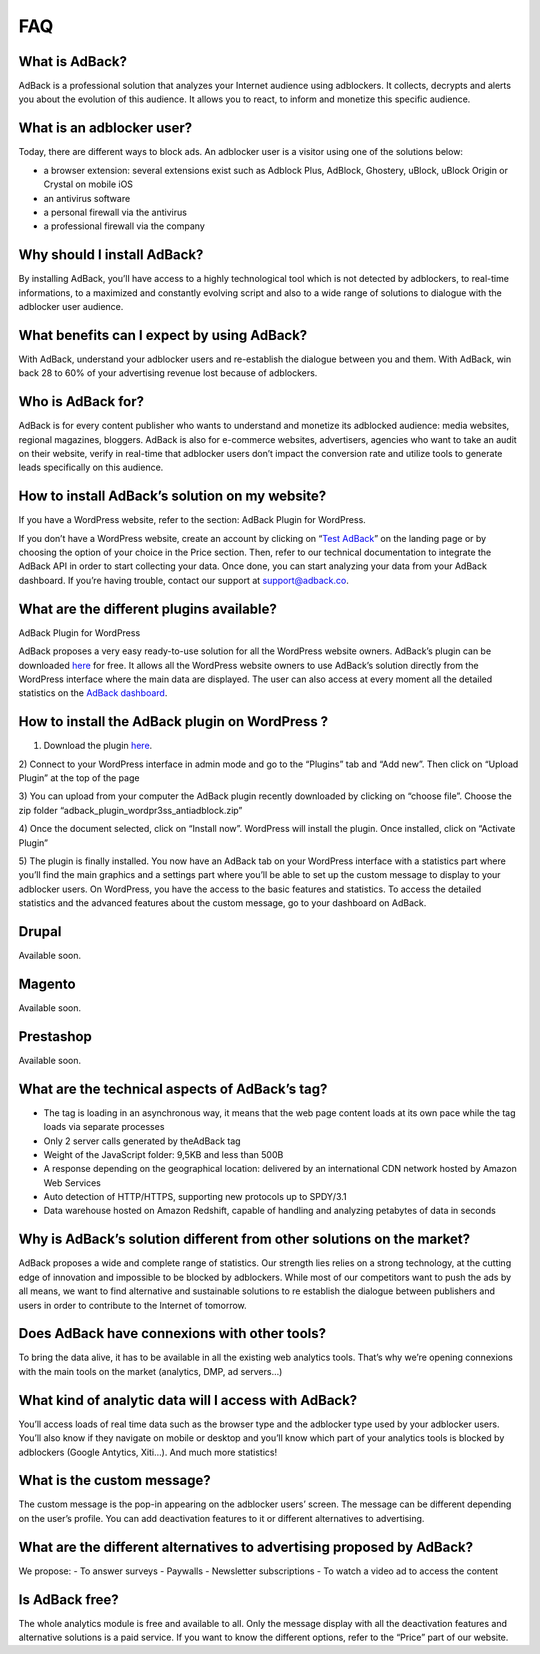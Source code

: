 FAQ
===

What is AdBack?
---------------
AdBack is a professional solution that analyzes your Internet audience using adblockers. It collects, decrypts
and alerts you about the evolution of this audience. It allows you to react, to inform and monetize
this specific audience.

What is an adblocker user?
--------------------------
Today, there are different ways to block ads. An adblocker user is a visitor using one of the solutions below:

- a browser extension: several extensions exist such as Adblock Plus, AdBlock, Ghostery, uBlock,
  uBlock Origin or Crystal on mobile iOS
- an antivirus software
- a personal firewall via the antivirus
- a professional firewall via the company

Why should I install AdBack?
----------------------------
By installing AdBack, you’ll have access to a highly technological tool which is not detected by adblockers,
to real-time informations, to a maximized and constantly evolving script and also to a wide range of solutions
to dialogue with the adblocker user audience.

What benefits can I expect by using AdBack?
-------------------------------------------
With AdBack, understand your adblocker users and re-establish the dialogue between you and them. With AdBack,
win back 28 to 60% of your advertising revenue lost because of adblockers.

Who is AdBack for?
------------------
AdBack is for every content publisher who wants to understand and monetize its adblocked audience: media websites,
regional magazines, bloggers. AdBack is also for e-commerce websites, advertisers, agencies who want to take an audit
on their website, verify in real-time that adblocker users don’t impact the conversion rate and utilize tools to
generate leads specifically on this audience.

How to install AdBack’s solution on my website?
-----------------------------------------------
If you have a WordPress website, refer to the section: AdBack Plugin for WordPress.

If you don’t have a WordPress website, create an account by clicking on “`Test AdBack`_” on the landing page
or by choosing the option of your choice in the Price section. Then, refer to our technical documentation to
integrate the AdBack API in order to start collecting your data. Once done, you can start analyzing your data
from your AdBack dashboard. If you’re having trouble, contact our support at support@adback.co.

What are the different plugins available?
-----------------------------------------
AdBack Plugin for WordPress

AdBack proposes a very easy ready-to-use solution for all the WordPress website owners. AdBack’s plugin
can be downloaded here_ for free. It allows all the WordPress website owners to use AdBack’s solution directly
from the WordPress interface where the main data are displayed. The user can also access at every moment
all the detailed statistics on the `AdBack dashboard`_.

How to install the AdBack plugin on WordPress ?
-----------------------------------------------

1) Download the plugin here_.

2) Connect to your WordPress interface in admin mode and go to the “Plugins” tab and “Add new”.
Then click on “Upload Plugin” at the top of the page

.. image:: img/wordpress_addplugin1.png

3) You can upload from your computer the AdBack plugin recently downloaded by clicking on “choose file”.
Choose the zip folder “adback_plugin_wordpr3ss_antiadblock.zip”

.. image:: img/wordpress_addplugin2.png

4) Once the document selected, click on “Install now”. WordPress will install the plugin.
Once installed, click on “Activate Plugin”

.. image:: img/wordpress_addplugin3.png

5) The plugin is finally installed. You now have an AdBack tab on your WordPress interface with a statistics
part where you’ll find the main graphics and a settings part where you’ll be able to set up the custom message
to display to your adblocker users. On WordPress, you have the access to the basic features and statistics.
To access the detailed statistics and the advanced features about the custom message, go to your dashboard on AdBack.

.. image:: img/wordpress_addplugin4.png

Drupal
------
Available soon.

Magento
-------
Available soon.

Prestashop
----------
Available soon.

What are the technical aspects of AdBack’s tag?
-----------------------------------------------
- The tag is loading in an asynchronous way, it means that the web page content loads at its own pace while
  the tag loads via separate processes
- Only 2 server calls generated by theAdBack tag 
- Weight of the JavaScript folder: 9,5KB and less than 500B
- A response depending on the geographical location: delivered by an international CDN network hosted
  by Amazon Web Services
- Auto detection of HTTP/HTTPS, supporting new protocols up to SPDY/3.1
- Data warehouse hosted on Amazon Redshift, capable of handling and analyzing petabytes of data in seconds

Why is AdBack’s solution different from other solutions on the market?
----------------------------------------------------------------------
AdBack proposes a wide and complete range of statistics. Our strength lies relies on a strong technology,
at the cutting edge of innovation and impossible to be blocked by adblockers. While most of our competitors
want to push the ads by all means, we want to find alternative and sustainable solutions to re establish
the dialogue between publishers and users in order to contribute to the Internet of tomorrow.

Does AdBack have connexions with other tools?
---------------------------------------------
To bring the data alive, it has to be available in all the existing web analytics tools. That’s why we’re
opening connexions with the main tools on the market (analytics, DMP, ad servers…)

What kind of analytic data will I access with AdBack?
-----------------------------------------------------
You’ll access loads of real time data such as the browser type and the adblocker type used by your adblocker
users. You’ll also know if they navigate on mobile or desktop and you’ll know which part of your analytics
tools is blocked by adblockers (Google Antytics, Xiti…). And much more statistics!

What is the custom message?
---------------------------
The custom message is the pop-in appearing on the adblocker users’ screen. The message can be different
depending on the user’s profile. You can add deactivation features to it or different alternatives to advertising.

What are the different alternatives to advertising proposed by AdBack?
----------------------------------------------------------------------
We propose:
- To answer surveys 
- Paywalls
- Newsletter subscriptions
- To watch a video ad to access the content 

Is AdBack free?
---------------
The whole analytics module is free and available to all. Only the message display with all the deactivation
features and alternative solutions is a paid service. If you want to know the different options, refer to the
“Price” part of our website.

.. _Test AdBack: https://www.adback.co/fr/register/
.. _here: https://www.adback.co/adback_plugin_wordpress_antiadblock.zip
.. _AdBack dashboard: https://www.adback.co/en/sites/dashboard
